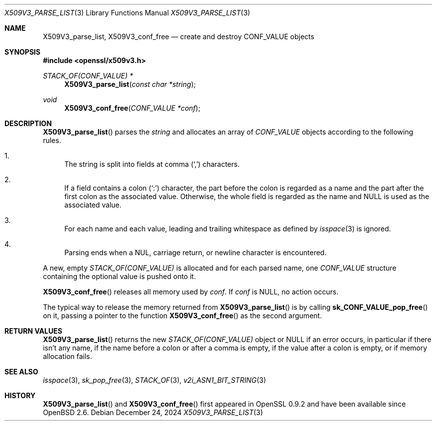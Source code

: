.\" $OpenBSD: X509V3_parse_list.3,v 1.2 2024/12/24 09:48:56 schwarze Exp $
.\"
.\" Copyright (c) 2024 Ingo Schwarze <schwarze@openbsd.org>
.\"
.\" Permission to use, copy, modify, and distribute this software for any
.\" purpose with or without fee is hereby granted, provided that the above
.\" copyright notice and this permission notice appear in all copies.
.\"
.\" THE SOFTWARE IS PROVIDED "AS IS" AND THE AUTHOR DISCLAIMS ALL WARRANTIES
.\" WITH REGARD TO THIS SOFTWARE INCLUDING ALL IMPLIED WARRANTIES OF
.\" MERCHANTABILITY AND FITNESS. IN NO EVENT SHALL THE AUTHOR BE LIABLE FOR
.\" ANY SPECIAL, DIRECT, INDIRECT, OR CONSEQUENTIAL DAMAGES OR ANY DAMAGES
.\" WHATSOEVER RESULTING FROM LOSS OF USE, DATA OR PROFITS, WHETHER IN AN
.\" ACTION OF CONTRACT, NEGLIGENCE OR OTHER TORTIOUS ACTION, ARISING OUT OF
.\" OR IN CONNECTION WITH THE USE OR PERFORMANCE OF THIS SOFTWARE.
.\"
.Dd $Mdocdate: December 24 2024 $
.Dt X509V3_PARSE_LIST 3
.Os
.Sh NAME
.Nm X509V3_parse_list ,
.Nm X509V3_conf_free
.Nd create and destroy CONF_VALUE objects
.Sh SYNOPSIS
.In openssl/x509v3.h
.Ft STACK_OF(CONF_VALUE) *
.Fn X509V3_parse_list "const char *string"
.Ft void
.Fn X509V3_conf_free "CONF_VALUE *conf"
.Sh DESCRIPTION
.Fn X509V3_parse_list
parses the
.Fa string
and allocates an array of
.Vt CONF_VALUE
objects according to the following rules.
.Bl -enum -width 2n
.It
The string is split into fields at comma
.Pq Sq \&,
characters.
.It
If a field contains a colon
.Pq Sq \&:
character, the part before the colon is regarded as a name
and the part after the first colon as the associated value.
Otherwise, the whole field is regarded as the name and
.Dv NULL
is used as the associated value.
.It
For each name and each value, leading and trailing whitespace as defined by
.Xr isspace 3
is ignored.
.It
Parsing ends when a NUL, carriage return, or newline character
is encountered.
.El
.Pp
A new, empty
.Vt STACK_OF(CONF_VALUE)
is allocated and for each parsed name, one
.Vt CONF_VALUE
structure containing the optional value is pushed onto it.
.Pp
.Fn X509V3_conf_free
releases all memory used by
.Fa conf .
If
.Fa conf
is
.Dv NULL ,
no action occurs.
.Pp
The typical way to release the memory returned from
.Fn X509V3_parse_list
is by calling
.Fn sk_CONF_VALUE_pop_free
on it, passing a pointer to the function
.Fn X509V3_conf_free
as the second argument.
.Sh RETURN VALUES
.Fn X509V3_parse_list
returns the new
.Vt STACK_OF(CONF_VALUE)
object or
.Dv NULL
if an error occurs, in particular if there isn't any name,
if the name before a colon or after a comma is empty,
if the value after a colon is empty,
or if memory allocation fails.
.Sh SEE ALSO
.Xr isspace 3 ,
.Xr sk_pop_free 3 ,
.Xr STACK_OF 3 ,
.Xr v2i_ASN1_BIT_STRING 3
.Sh HISTORY
.Fn X509V3_parse_list
and
.Fn X509V3_conf_free
first appeared in OpenSSL 0.9.2 and have been available since
.Ox 2.6 .
